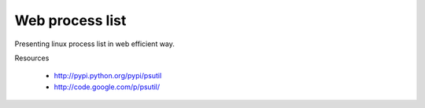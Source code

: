 Web process list
****************

Presenting linux process list in web efficient way. 

Resources

  * http://pypi.python.org/pypi/psutil
  * http://code.google.com/p/psutil/